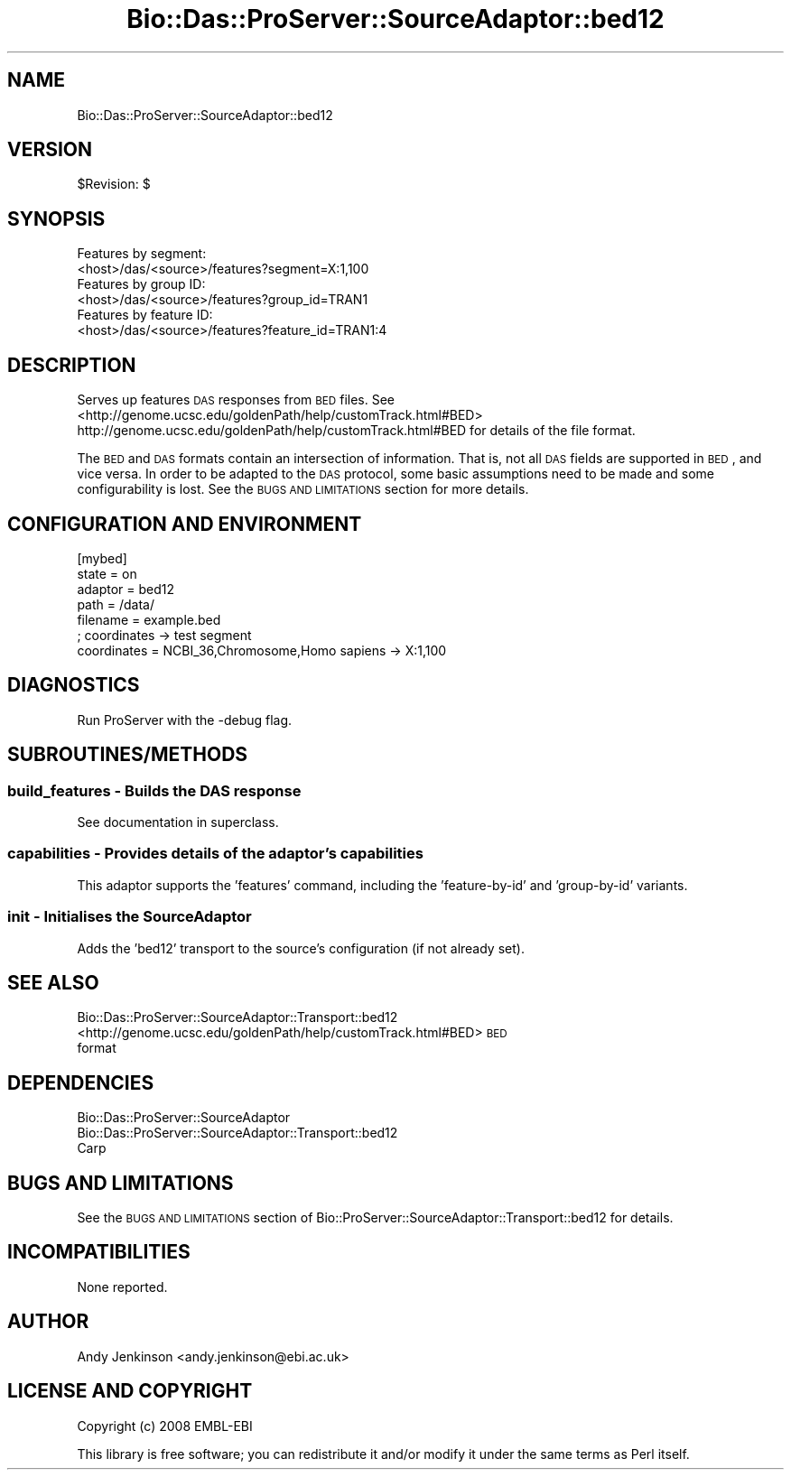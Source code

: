 .\" Automatically generated by Pod::Man 2.1801 (Pod::Simple 3.05)
.\"
.\" Standard preamble:
.\" ========================================================================
.de Sp \" Vertical space (when we can't use .PP)
.if t .sp .5v
.if n .sp
..
.de Vb \" Begin verbatim text
.ft CW
.nf
.ne \\$1
..
.de Ve \" End verbatim text
.ft R
.fi
..
.\" Set up some character translations and predefined strings.  \*(-- will
.\" give an unbreakable dash, \*(PI will give pi, \*(L" will give a left
.\" double quote, and \*(R" will give a right double quote.  \*(C+ will
.\" give a nicer C++.  Capital omega is used to do unbreakable dashes and
.\" therefore won't be available.  \*(C` and \*(C' expand to `' in nroff,
.\" nothing in troff, for use with C<>.
.tr \(*W-
.ds C+ C\v'-.1v'\h'-1p'\s-2+\h'-1p'+\s0\v'.1v'\h'-1p'
.ie n \{\
.    ds -- \(*W-
.    ds PI pi
.    if (\n(.H=4u)&(1m=24u) .ds -- \(*W\h'-12u'\(*W\h'-12u'-\" diablo 10 pitch
.    if (\n(.H=4u)&(1m=20u) .ds -- \(*W\h'-12u'\(*W\h'-8u'-\"  diablo 12 pitch
.    ds L" ""
.    ds R" ""
.    ds C` ""
.    ds C' ""
'br\}
.el\{\
.    ds -- \|\(em\|
.    ds PI \(*p
.    ds L" ``
.    ds R" ''
'br\}
.\"
.\" Escape single quotes in literal strings from groff's Unicode transform.
.ie \n(.g .ds Aq \(aq
.el       .ds Aq '
.\"
.\" If the F register is turned on, we'll generate index entries on stderr for
.\" titles (.TH), headers (.SH), subsections (.SS), items (.Ip), and index
.\" entries marked with X<> in POD.  Of course, you'll have to process the
.\" output yourself in some meaningful fashion.
.ie \nF \{\
.    de IX
.    tm Index:\\$1\t\\n%\t"\\$2"
..
.    nr % 0
.    rr F
.\}
.el \{\
.    de IX
..
.\}
.\"
.\" Accent mark definitions (@(#)ms.acc 1.5 88/02/08 SMI; from UCB 4.2).
.\" Fear.  Run.  Save yourself.  No user-serviceable parts.
.    \" fudge factors for nroff and troff
.if n \{\
.    ds #H 0
.    ds #V .8m
.    ds #F .3m
.    ds #[ \f1
.    ds #] \fP
.\}
.if t \{\
.    ds #H ((1u-(\\\\n(.fu%2u))*.13m)
.    ds #V .6m
.    ds #F 0
.    ds #[ \&
.    ds #] \&
.\}
.    \" simple accents for nroff and troff
.if n \{\
.    ds ' \&
.    ds ` \&
.    ds ^ \&
.    ds , \&
.    ds ~ ~
.    ds /
.\}
.if t \{\
.    ds ' \\k:\h'-(\\n(.wu*8/10-\*(#H)'\'\h"|\\n:u"
.    ds ` \\k:\h'-(\\n(.wu*8/10-\*(#H)'\`\h'|\\n:u'
.    ds ^ \\k:\h'-(\\n(.wu*10/11-\*(#H)'^\h'|\\n:u'
.    ds , \\k:\h'-(\\n(.wu*8/10)',\h'|\\n:u'
.    ds ~ \\k:\h'-(\\n(.wu-\*(#H-.1m)'~\h'|\\n:u'
.    ds / \\k:\h'-(\\n(.wu*8/10-\*(#H)'\z\(sl\h'|\\n:u'
.\}
.    \" troff and (daisy-wheel) nroff accents
.ds : \\k:\h'-(\\n(.wu*8/10-\*(#H+.1m+\*(#F)'\v'-\*(#V'\z.\h'.2m+\*(#F'.\h'|\\n:u'\v'\*(#V'
.ds 8 \h'\*(#H'\(*b\h'-\*(#H'
.ds o \\k:\h'-(\\n(.wu+\w'\(de'u-\*(#H)/2u'\v'-.3n'\*(#[\z\(de\v'.3n'\h'|\\n:u'\*(#]
.ds d- \h'\*(#H'\(pd\h'-\w'~'u'\v'-.25m'\f2\(hy\fP\v'.25m'\h'-\*(#H'
.ds D- D\\k:\h'-\w'D'u'\v'-.11m'\z\(hy\v'.11m'\h'|\\n:u'
.ds th \*(#[\v'.3m'\s+1I\s-1\v'-.3m'\h'-(\w'I'u*2/3)'\s-1o\s+1\*(#]
.ds Th \*(#[\s+2I\s-2\h'-\w'I'u*3/5'\v'-.3m'o\v'.3m'\*(#]
.ds ae a\h'-(\w'a'u*4/10)'e
.ds Ae A\h'-(\w'A'u*4/10)'E
.    \" corrections for vroff
.if v .ds ~ \\k:\h'-(\\n(.wu*9/10-\*(#H)'\s-2\u~\d\s+2\h'|\\n:u'
.if v .ds ^ \\k:\h'-(\\n(.wu*10/11-\*(#H)'\v'-.4m'^\v'.4m'\h'|\\n:u'
.    \" for low resolution devices (crt and lpr)
.if \n(.H>23 .if \n(.V>19 \
\{\
.    ds : e
.    ds 8 ss
.    ds o a
.    ds d- d\h'-1'\(ga
.    ds D- D\h'-1'\(hy
.    ds th \o'bp'
.    ds Th \o'LP'
.    ds ae ae
.    ds Ae AE
.\}
.rm #[ #] #H #V #F C
.\" ========================================================================
.\"
.IX Title "Bio::Das::ProServer::SourceAdaptor::bed12 3pm"
.TH Bio::Das::ProServer::SourceAdaptor::bed12 3pm "2009-10-20" "perl v5.10.0" "User Contributed Perl Documentation"
.\" For nroff, turn off justification.  Always turn off hyphenation; it makes
.\" way too many mistakes in technical documents.
.if n .ad l
.nh
.SH "NAME"
Bio::Das::ProServer::SourceAdaptor::bed12
.SH "VERSION"
.IX Header "VERSION"
\&\f(CW$Revision:\fR $
.SH "SYNOPSIS"
.IX Header "SYNOPSIS"
.Vb 2
\&  Features by segment:
\&  <host>/das/<source>/features?segment=X:1,100
\&  
\&  Features by group ID:
\&  <host>/das/<source>/features?group_id=TRAN1
\&  
\&  Features by feature ID:
\&  <host>/das/<source>/features?feature_id=TRAN1:4
.Ve
.SH "DESCRIPTION"
.IX Header "DESCRIPTION"
Serves up features \s-1DAS\s0 responses from \s-1BED\s0 files.
See <http://genome.ucsc.edu/goldenPath/help/customTrack.html#BED>
http://genome.ucsc.edu/goldenPath/help/customTrack.html#BED
for details of the file format.
.PP
The \s-1BED\s0 and \s-1DAS\s0 formats contain an intersection of information. That is, not all
\&\s-1DAS\s0 fields are supported in \s-1BED\s0, and vice versa. In order to be adapted to the
\&\s-1DAS\s0 protocol, some basic assumptions need to be made and some configurability is
lost. See the \s-1BUGS\s0 \s-1AND\s0 \s-1LIMITATIONS\s0 section for more details.
.SH "CONFIGURATION AND ENVIRONMENT"
.IX Header "CONFIGURATION AND ENVIRONMENT"
.Vb 7
\&  [mybed]
\&  state       = on
\&  adaptor     = bed12
\&  path        = /data/
\&  filename    = example.bed
\&  ; coordinates \-> test segment
\&  coordinates = NCBI_36,Chromosome,Homo sapiens \-> X:1,100
.Ve
.SH "DIAGNOSTICS"
.IX Header "DIAGNOSTICS"
Run ProServer with the \-debug flag.
.SH "SUBROUTINES/METHODS"
.IX Header "SUBROUTINES/METHODS"
.SS "build_features \- Builds the \s-1DAS\s0 response"
.IX Subsection "build_features - Builds the DAS response"
See documentation in superclass.
.SS "capabilities \- Provides details of the adaptor's capabilities"
.IX Subsection "capabilities - Provides details of the adaptor's capabilities"
This adaptor supports the 'features' command, including the 'feature\-by\-id' and
\&'group\-by\-id' variants.
.SS "init \- Initialises the SourceAdaptor"
.IX Subsection "init - Initialises the SourceAdaptor"
Adds the 'bed12' transport to the source's configuration (if not already set).
.SH "SEE ALSO"
.IX Header "SEE ALSO"
.IP "Bio::Das::ProServer::SourceAdaptor::Transport::bed12" 4
.IX Item "Bio::Das::ProServer::SourceAdaptor::Transport::bed12"
.PD 0
.IP "<http://genome.ucsc.edu/goldenPath/help/customTrack.html#BED> \s-1BED\s0 format" 4
.IX Item "<http://genome.ucsc.edu/goldenPath/help/customTrack.html#BED> BED format"
.PD
.SH "DEPENDENCIES"
.IX Header "DEPENDENCIES"
.IP "Bio::Das::ProServer::SourceAdaptor" 4
.IX Item "Bio::Das::ProServer::SourceAdaptor"
.PD 0
.IP "Bio::Das::ProServer::SourceAdaptor::Transport::bed12" 4
.IX Item "Bio::Das::ProServer::SourceAdaptor::Transport::bed12"
.IP "Carp" 4
.IX Item "Carp"
.PD
.SH "BUGS AND LIMITATIONS"
.IX Header "BUGS AND LIMITATIONS"
See the \s-1BUGS\s0 \s-1AND\s0 \s-1LIMITATIONS\s0 section of
Bio::ProServer::SourceAdaptor::Transport::bed12 for details.
.SH "INCOMPATIBILITIES"
.IX Header "INCOMPATIBILITIES"
None reported.
.SH "AUTHOR"
.IX Header "AUTHOR"
Andy Jenkinson <andy.jenkinson@ebi.ac.uk>
.SH "LICENSE AND COPYRIGHT"
.IX Header "LICENSE AND COPYRIGHT"
Copyright (c) 2008 EMBL-EBI
.PP
This library is free software; you can redistribute it and/or modify
it under the same terms as Perl itself.
